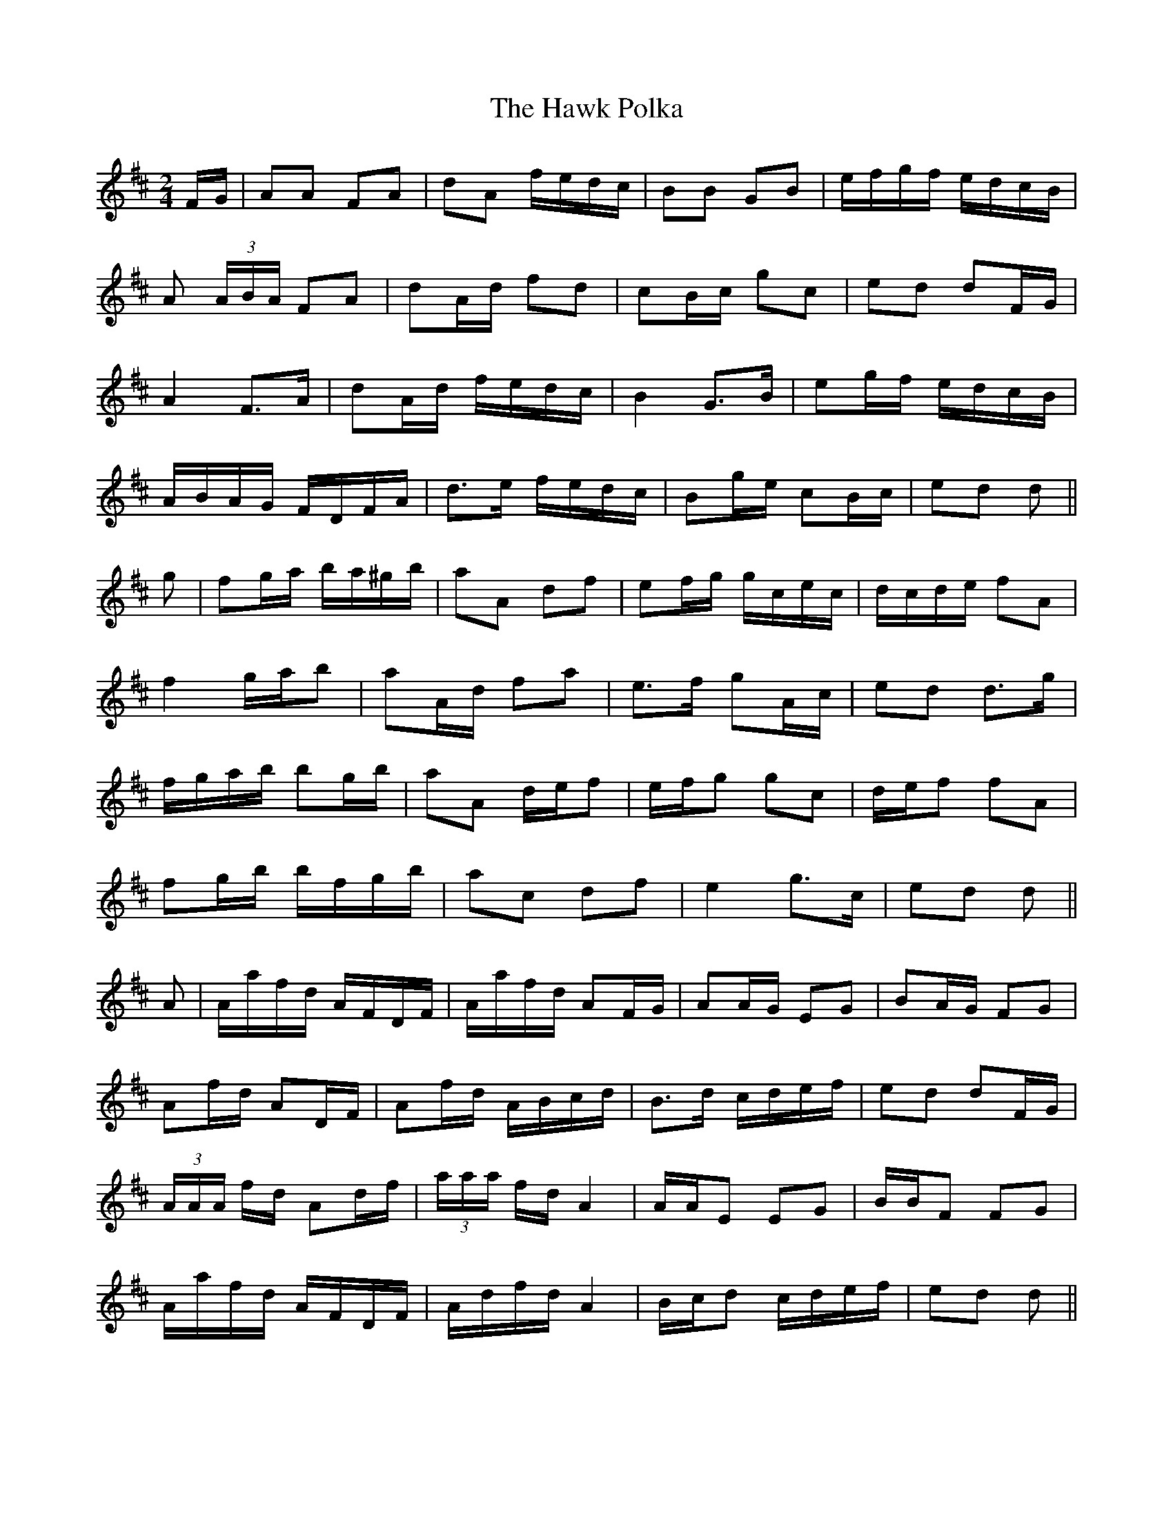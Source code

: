 X: 16935
T: Hawk Polka, The
R: barndance
M: 4/4
K: Dmajor
M:2/4
F/G/|AA FA|dA f/e/d/c/|BB GB|e/f/g/f/ e/d/c/B/|
A (3A/B/A/ FA|dA/d/ fd|cB/c/ gc|ed dF/G/|
A2 F>A|dA/d/ f/e/d/c/|B2 G>B|eg/f/ e/d/c/B/|
A/B/A/G/ F/D/F/A/|d>e f/e/d/c/|Bg/e/ cB/c/|ed d||
g|fg/a/ b/a/^g/b/|aA df|ef/g/ g/c/e/c/|d/c/d/e/ fA|
f2 g/a/b|aA/d/ fa|e>f gA/c/|ed d>g|
f/g/a/b/ bg/b/|aA d/e/f|e/f/g gc|d/e/f fA|
fg/b/ b/f/g/b/|ac df|e2 g>c|ed d||
A|A/a/f/d/ A/F/D/F/|A/a/f/d/ AF/G/|AA/G/ EG|BA/G/ FG|
Af/d/ AD/F/|Af/d/ A/B/c/d/|B>d c/d/e/f/|ed dF/G/|
(3A/A/A/ f/d/ Ad/f/|(3a/a/a/ f/d/ A2|A/A/E EG|B/B/F FG|
A/a/f/d/ A/F/D/F/|A/d/f/d/ A2|B/c/d c/d/e/f/|ed d||

